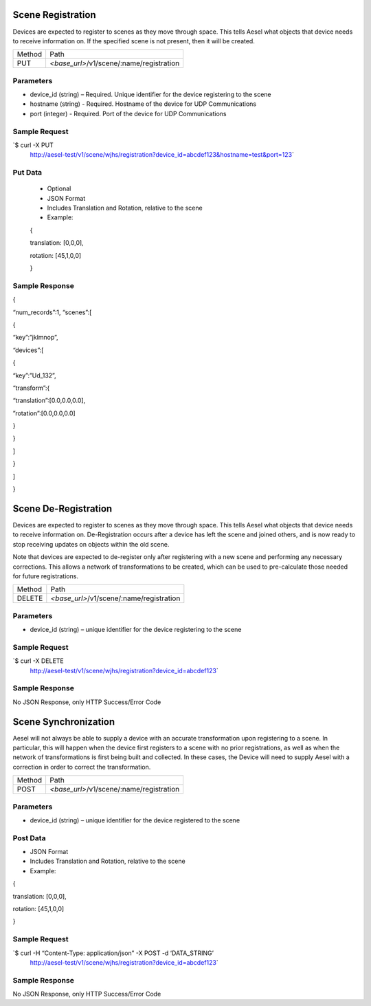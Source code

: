 Scene Registration
~~~~~~~~~~~~~~~~~~

Devices are expected to register to scenes as they move through space.
This tells Aesel what objects that device needs to receive information
on. If the specified scene is not present, then it will be created.

+----------+-----------------------------------------------------+
| Method   | Path                                                |
+----------+-----------------------------------------------------+
| PUT      | *<base\_url>*/v1/scene/:name/registration           |
+----------+-----------------------------------------------------+

Parameters
^^^^^^^^^^

-  device\_id (string) – Required. Unique identifier for the device
   registering to the scene
-  hostname (string) - Required.  Hostname of the device for UDP Communications
-  port (integer) - Required.  Port of the device for UDP Communications

Sample Request
^^^^^^^^^^^^^^

\`$ curl -X PUT
 http://aesel-test/v1/scene/wjhs/registration?device_id=abcdef123&hostname=test&port=123\`

Put Data
^^^^^^^^

 -  Optional
 -  JSON Format
 -  Includes Translation and Rotation, relative to the scene
 -  Example:

 {

 translation: [0,0,0],

 rotation: [45,1,0,0]

 }

Sample Response
^^^^^^^^^^^^^^^

{

“num\_records”:1, “scenes”:[

{

“key”:”jklmnop”,

“devices”:[

{

“key”:”Ud\_132”,

“transform”:{

“translation”:[0.0,0.0,0.0],

”rotation”:[0.0,0.0,0.0]

}

}

]

}

]

}

Scene De-Registration
~~~~~~~~~~~~~~~~~~~~~

Devices are expected to register to scenes as they move through space.
This tells Aesel what objects that device needs to receive information
on. De-Registration occurs after a device has left the scene and joined
others, and is now ready to stop receiving updates on objects within the
old scene.

Note that devices are expected to de-register only after registering
with a new scene and performing any necessary corrections. This allows a
network of transformations to be created, which can be used to
pre-calculate those needed for future registrations.

+----------+-----------------------------------------------------+
| Method   | Path                                                |
+----------+-----------------------------------------------------+
| DELETE   | *<base\_url>*/v1/scene/:name/registration           |
+----------+-----------------------------------------------------+

Parameters
^^^^^^^^^^

-  device\_id (string) – unique identifier for the device registering to
   the scene

Sample Request
^^^^^^^^^^^^^^

\`$ curl -X DELETE
 http://aesel-test/v1/scene/wjhs/registration?device_id=abcdef123\`

Sample Response
^^^^^^^^^^^^^^^

No JSON Response, only HTTP Success/Error Code

Scene Synchronization
~~~~~~~~~~~~~~~~~~~~~

Aesel will not always be able to supply a device with an accurate
transformation upon registering to a scene. In particular, this will
happen when the device first registers to a scene with no prior
registrations, as well as when the network of transformations is first
being built and collected. In these cases, the Device will need to
supply Aesel with a correction in order to correct the transformation.

+----------+-----------------------------------------------------+
| Method   | Path                                                |
+----------+-----------------------------------------------------+
| POST     | *<base\_url>*/v1/scene/:name/registration           |
+----------+-----------------------------------------------------+

Parameters
^^^^^^^^^^

-  device\_id (string) – unique identifier for the device registered to
   the scene

Post Data
^^^^^^^^^

-  JSON Format
-  Includes Translation and Rotation, relative to the scene
-  Example:

{

translation: [0,0,0],

rotation: [45,1,0,0]

}

Sample Request
^^^^^^^^^^^^^^

\`$ curl -H “Content-Type: application/json” -X POST -d ‘DATA\_STRING’
 http://aesel-test/v1/scene/wjhs/registration?device_id=abcdef123\`

Sample Response
^^^^^^^^^^^^^^^

No JSON Response, only HTTP Success/Error Code

